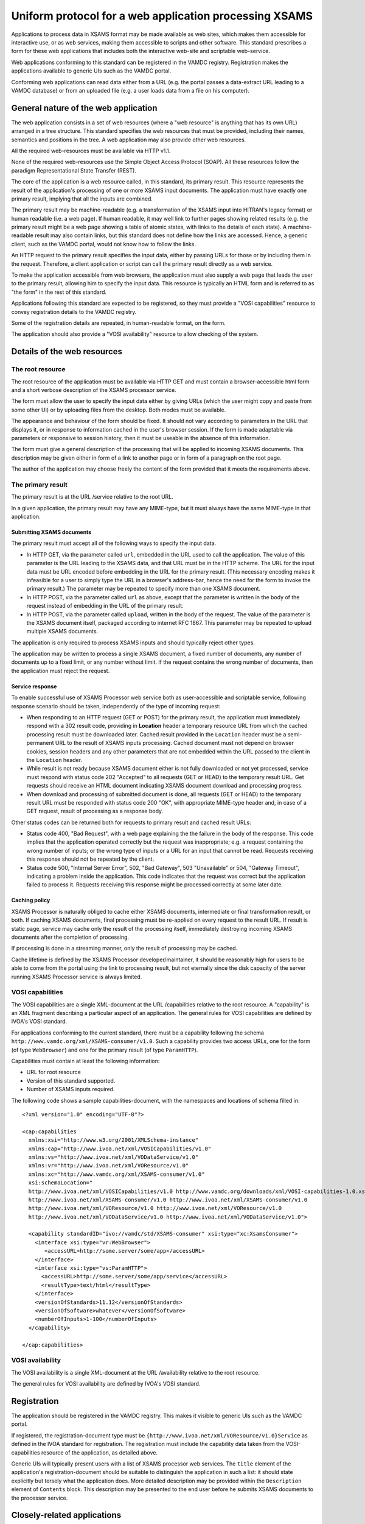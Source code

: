 .. _xsamsconsumer:

========================================================
Uniform protocol for a web application processing XSAMS
========================================================

Applications to process data in XSAMS format may be made available as web sites, which makes them accessible for interactive use, or as web services, making them accessible to scripts and other software. This standard prescribes a form for these web applications that includes both the interactive web-site and scriptable web-service.

Web applications conforming to this standard can be registered in the VAMDC registry. Registration makes the applications available to generic UIs such as the VAMDC portal.

Conforming web applications can read data either from a URL (e.g. the portal passes a
data-extract URL leading to a VAMDC database) or from an uploaded file (e.g. a user loads 
data from a file on his computer).


General nature of the web application
=====================================

The web application consists in a set of web resources (where a "web resource" is anything that has its own URL) arranged in a tree structure. This standard specifies the web resources that must be provided, including their names, semantics and positions in the tree. A web application may also provide other web resources.

All the required web-resources must be available via HTTP v1.1.

None of the required web-resources use the Simple Object Access Protocol (SOAP). All these resources follow the paradigm Representational State Transfer (REST).

The core of the application is a web resource called, in this standard, its primary result. This resource represents the result of the application's processing of one or more XSAMS input documents. The application must have exactly one primary result, implying that all the inputs are combined.

The primary result may be machine-readable (e.g. a transformation of the XSAMS input into HITRAN's legacy format) or human readable (i.e. a web page). If human readable, it may well link to further pages showing related results (e.g. the primary result might be a web page showing a table of atomic states, with links to the details of each state). A machine-readable result may also contain links, but this standard does not define how the links are accessed. Hence, a generic client, such as the VAMDC portal, would not know how to follow the links.

An HTTP request to the primary result specifies the input data, either by passing URLs for those or by including them in the request. Therefore, a client application or script can call the primary result directly as a web service. 

To make the application accessible from web browsers, the application must also supply a web page that leads the user to the primary result, allowing him to specify the input data. This resource is typically an HTML form and is referred to as "the form" in the rest of this standard.

Applications following this standard are expected to be registered, so they must provide a  "VOSI capabilities" resource to convey registration details to the VAMDC registry.

Some of the registration details are repeated, in human-readable format, on the form.

The application should also provide a "VOSI availability" resource to allow checking of the system.


Details of the web resources
============================

The root resource
-------------------

The root resource of the application must be available via HTTP GET and must contain a browser-accessible 
html form and a short verbose description of the XSAMS processor service.

The form must allow the user to specify the input data either by giving URLs (which the user might copy and paste from some other UI) or by uploading files from the desktop. Both modes must be available.

The appearance and behaviour of the form should be fixed. It should not vary according to parameters in the URL that displays it, or in response to information cached in the user's browser session. If the form is made adaptable via parameters or responsive to session history, then it must be useable in the absence of this information.

The form must give a general description of the processing that will be applied to incoming XSAMS documents. This description may be given either in form of a link to another page or in form of a paragraph on the root page.

The author of the application may choose freely the content of the form provided that it meets the requirements above.



The primary result
------------------

The primary result is at the URL /service relative to the root URL.

In a given application, the primary result may have any MIME-type, but it must always have the same MIME-type in that application.

Submitting XSAMS documents
++++++++++++++++++++++++++++++

The primary result must accept all of the following ways to specify the input data.

* In HTTP GET, via the parameter called ``url``, embedded in the URL used to call the application. The value of this parameter is the URL leading to the XSAMS data, and that URL must be in the HTTP scheme. The URL for the input data must be URL encoded before embedding in the URL for the primary result. (This necessary encoding makes it infeasible for a user to simply type the URL in a browser's address-bar, hence the need for the form to invoke the primary result.) The parameter may be repeated to specify more than one XSAMS document.

* In HTTP POST, via the parameter called ``url`` as above, except that the parameter is written in the body of the request instead of embedding in the URL of the primary result.

* In HTTP POST, via the parameter called ``upload``, written in the body of the request. The value of the parameter is the XSAMS document itself, packaged according to internet RFC 1867. This parameter may be repeated to upload multiple XSAMS documents.

The application is only required to process XSAMS inputs and should typically reject other types.

The application may be written to process a single XSAMS document, a fixed number of documents, any number of documents up to a fixed limit, or any number without limit. If the request contains the wrong number of documents, then the application must reject the request.


Service response
+++++++++++++++++++++++

To enable successful use of XSAMS Processor web service both as user-accessible and scriptable service,
following response scenario should be taken, independently of the type of incoming request:

*	When responding to an HTTP request (GET or POST) for the primary result, the application must immediately respond with a 302 result code, providing  in **Location** header a temporary resource URL from which the cached processing result must be downloaded later. Cached result provided in the ``Location`` header must be a semi-permanent URL to the result of XSAMS inputs processing. Cached document must not depend on browser cookies, session headers and any other parameters that are not embedded within the URL passed to the client in the ``Location`` header.

*	While result is not ready because XSAMS document either is not fully downloaded or not yet processed,
	service must respond with status code 202 "Accepted" to all requests (GET or HEAD) to the temporary result URL. Get requests should receive an HTML document indicating XSAMS document download and processing progress.
	
*	When download and processing of submitted document is done, all requests (GET or HEAD) to the temporary result
	URL must be responded with status code 200 "OK", with appropriate MIME-type header and, in case of a GET request, result of processing as a response body.

Other status codes can be returned both for requests to primary result and cached result URLs:

*	Status code 400, "Bad Request", with a web page explaining the the failure in the body of the response. This code implies that the application operated correctly but the request was inappropriate; e.g. a request containing the wrong number of inputs; or the wrong type of inputs or a URL for an input that cannot be read. Requests receiving this response should not be repeated by the client.

*	Status code 500, "Internal Server Error", 502, "Bad Gateway", 503 "Unavailable" or 504, "Gateway Timeout", indicating a problem inside the application. This code indicates that the request was correct but the application failed to process it. Requests receiving this response might be processed correctly at some later date.


Caching policy
+++++++++++++++++

XSAMS Processor is naturally obliged to cache either XSAMS documents, intermediate or final transformation result, or both. If caching XSAMS documents, final processing must be re-applied on every request to the result URL. If result is static page, service may cache only the result of the processing itself, immediately destroying incoming XSAMS documents after the completion of processing.

If processing is done in a streaming manner, only the result of processing may be cached.

Cache lifetime is defined by the XSAMS Processor developer/maintainer, it should be reasonably high for users to be able to come from the portal using the link to processing result, but not eternally since the disk capacity of the server running XSAMS Processor service is always limited.


VOSI capabilities
-----------------

The VOSI capabilities are a single XML-document at the URL /capabilities relative to the root resource. A "capability" is an XML fragment describing a particular aspect of an application.
The general rules for VOSI capabilities are defined by IVOA's VOSI standard. 

For applications conforming to the current standard, there must be a capability following the schema ``http://www.vamdc.org/xml/XSAMS-consumer/v1.0``. Such a capability provides two access URLs, one for the form (of type ``WebBrowser``) and one for the primary result (of type ``ParamHTTP``).

Capabilities must contain at least the following information:

* URL for root resource

* Version of this standard supported.

* Number of XSAMS inputs required.

The following code shows a sample capabilities-document, with the namespaces and locations of schema filled in::

  <?xml version="1.0" encoding="UTF-8"?>

  <cap:capabilities
    xmlns:xsi="http://www.w3.org/2001/XMLSchema-instance"
    xmlns:cap="http://www.ivoa.net/xml/VOSICapabilities/v1.0"
    xmlns:vs="http://www.ivoa.net/xml/VODataService/v1.0"
    xmlns:vr="http://www.ivoa.net/xml/VOResource/v1.0"
    xmlns:xc="http://www.vamdc.org/xml/XSAMS-consumer/v1.0"
    xsi:schemaLocation="
    http://www.ivoa.net/xml/VOSICapabilities/v1.0 http://www.vamdc.org/downloads/xml/VOSI-capabilities-1.0.xsd
    http://www.ivoa.net/xml/XSAMS-consumer/v1.0 http://www.ivoa.net/xml/XSAMS-consumer/v1.0
    http://www.ivoa.net/xml/VOResource/v1.0 http://www.ivoa.net/xml/VOResource/v1.0
    http://www.ivoa.net/xml/VODataService/v1.0 http://www.ivoa.net/xml/VODataService/v1.0">
  
    <capability standardID="ivo://vamdc/std/XSAMS-consumer" xsi:type="xc:XsamsConsumer">
      <interface xsi:type="vr:WebBrowser">
         <accessURL>http://some.server/some/app</accessURL>
      </interface>
      <interface xsi:type="vs:ParamHTTP">
        <accessURL>http://some.server/some/app/service</accessURL>
        <resultType>text/html</resultType>
      </interface>
      <versionOfStandards>11.12</versionOfStandards>
      <versionOfSoftware>whatever</versionOfSoftware>
      <numberOfInputs>1-100</numberOfInputs>
    </capability>
  
  </cap:capabilities>


VOSI availability
-----------------

The VOSI availability is a single XML-document at the URL /availability relative to the root resource.

The general rules for VOSI availability are defined by IVOA's VOSI standard.


Registration
============

The application should be registered in the VAMDC registry. This makes it visible to generic UIs such as the VAMDC portal.

If registered, the registration-document type must be ``{http://www.ivoa.net/xml/VOResource/v1.0}Service`` as defined in the IVOA standard for registration. The registration must include the capability data taken from the VOSI-capabilities resource of the application, as detailed above.

Generic UIs will typically present users with a list of XSAMS processor web services. The ``title`` element of the application's registration-document should be suitable to distinguish the application in such a list: it should state explicitly but tersely what the application does. More detailed description may be provided within the ``Description`` element of ``Contents`` block. This description may be presented to the end user before he submits XSAMS documents to the processor service.


Closely-related applications
============================

There may arise sets of applications with closely related functions; e.g., format converters for different output-formats. There is a natural instinct to combine these in one application where the outputs are distinguished by an extra parameter on the primary result that is specific to that combined application. This approach fails because the generic clients do not understand the special parameter.  An application must not rely on custom parameters on the primary result.

Two methods are allowed for combining applications: multiple registrations and onward links from web pages.

Multiple registrations means that the complete set of web resources specified above is replicated for each kind of primary result, but the resources are served by the same web application. Each set of resources is registered separately and appears to clients as a separate application. E.g., for the format-converters, we might provide these resources::

  converter/csv/
  converter/csv/service
  converter/csv/capabilities
  converter/lamda/
  converter/lamda/service
  converter/lamda/capabilities
  ...

These URLs differ only in one path component that can be treated by underlying web application as a parameter.

Onward links means that the primary result is a web page and contains links to multiple, related results. This approach works only when the application is used interactively.

Example command-line client script
====================================

To test the operation of processor service, or to integrate an existing service into some software as a data source,
the following script may be used::

	#!/bin/bash
	#XSAMS Processor service URL, ending with /service
	PROCESSOR=$1
	#URL to XSAMS document, either a VAMDC node output or just saved anywhere on internet
	XSAMSURL=$2

	LOCATION=`curl -v --get --data-urlencode "url=${XSAMSURL}" $PROCESSOR 2>&1 \
	| grep Location: \
	| sed -e 's/<\ Location:\ //g' \
	| sed -e 's/[\n\r]//g'`

	while curl --head --silent ${LOCATION} | grep -q 202 
	do
		echo  "waiting for result from ${LOCATION}" 1>&2
		sleep 1
	done

	curl --get --silent ${LOCATION}
	
The script accepts two parameters:

*	First is XSAMS Processor URL, ending with /service . May need to be quoted.
*	Second is URL to XSAMS document, either a VAMDC node output or just saved anywhere. May need to be quoted.

The downloaded processing result is sent to the standard output.
This script may be integrated as an input to some scientific tool, if there exists an on-line
Processor service that converts XSAMS into the format of this tool.